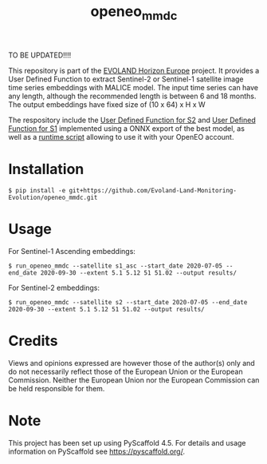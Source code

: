 #+TITLE: openeo_mmdc

TO BE UPDATED!!!!

[[file:artwork/logo-Evoland-positive.png]]

This repository is part of the [[https://www.evo-land.eu/][EVOLAND Horizon Europe]] project.
It provides a User Defined Function to extract Sentinel-2 or Sentinel-1 satellite image time series embeddings with MALICE model.
The input time series can have any length, although the recommended length is between 6 and 18 months.
The output embeddings have fixed size of (10 x 64) x H x W

The respository include the [[file:src/openeo_mmdc/udf_s2.py][User Defined Function for S2]] and [[file:src/openeo_mmdc/udf_s1_asc.py][User Defined Function for S1]]
implemented using a ONNX export of the best model, as well as a [[file:src/openeo_mmdc/run.py][runtime script]] allowing to use it with your OpenEO account.

* Installation
#+begin_src shell
$ pip install -e git+https://github.com/Evoland-Land-Monitoring-Evolution/openeo_mmdc.git
#+end_src

* Usage

For Sentinel-1 Ascending embeddings:

#+begin_src shell
$ run_openeo_mmdc --satellite s1_asc --start_date 2020-07-05 --end_date 2020-09-30 --extent 5.1 5.12 51 51.02 --output results/
#+end_src

For Sentinel-2 embeddings:

#+begin_src shell
$ run_openeo_mmdc --satellite s2 --start_date 2020-07-05 --end_date 2020-09-30 --extent 5.1 5.12 51 51.02 --output results/
#+end_src

* Credits

Views and opinions expressed are however those of the author(s) only and do not necessarily reflect those of the European Union or the European Commission. Neither the European Union nor the European Commission can be held responsible for them.

* Note

This project has been set up using PyScaffold 4.5. For details and usage
information on PyScaffold see https://pyscaffold.org/.
